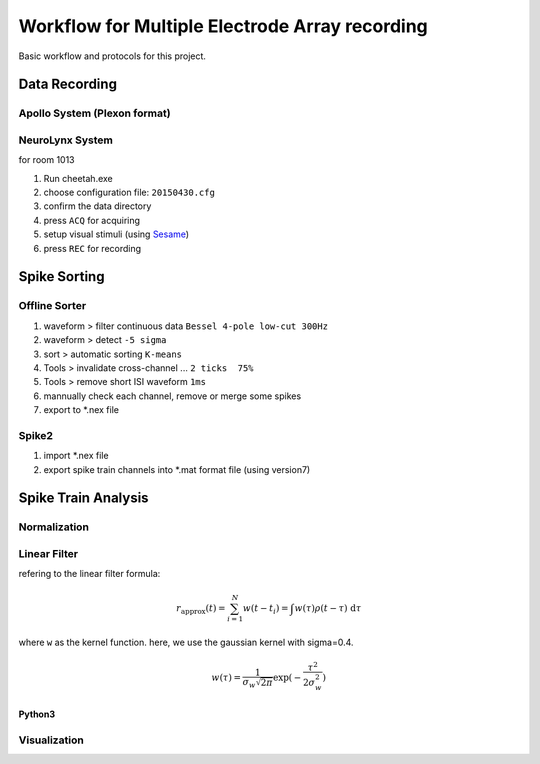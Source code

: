 
Workflow for Multiple Electrode Array recording
***********************************************

Basic workflow and protocols for this project.

Data Recording
==============

Apollo System (Plexon format)
-----------------------------
.. TODO:

NeuroLynx System
----------------
for room 1013

#. Run cheetah.exe
#. choose configuration file: ``20150430.cfg`` 
#. confirm the data directory
#. press ``ACQ`` for acquiring
#. setup visual stimuli (using `Sesame`_)
#. press ``REC`` for recording

Spike Sorting
=============

Offline Sorter
--------------

#. waveform > filter continuous data ``Bessel 4-pole low-cut 300Hz``
#. waveform > detect ``-5 sigma``
#. sort > automatic sorting ``K-means``
#. Tools > invalidate cross-channel ...  ``2 ticks  75%``
#. Tools > remove short ISI waveform ``1ms``
#. mannually check each channel, remove or merge some spikes
#. export to \*.nex file


Spike2
------
#. import \*.nex file 
#. export spike train channels into \*.mat format file (using version7)


Spike Train Analysis
====================

Normalization
-------------
.. TODO:

Linear Filter
-------------

refering to the linear filter formula:

.. math::
    r_{\mathrm{approx}}(t) = \sum_{i=1}^N w(t-t_i) = \int w(\tau) \rho(t-\tau) \; \mathrm{d}\tau

where ``w`` as the kernel function.
here, we use the gaussian kernel with sigma=0.4.

.. math::
    w(\tau) = \frac{1}{\sigma_w \sqrt{2 \pi}} \exp(- \frac{\tau^2}{2 \sigma_w^2})

Python3
^^^^^^^

.. code-block:: python

.. TODO:


Visualization
-------------
.. TODO:



.. _Sesame: https://github.com/ZaneMuir/Sesame